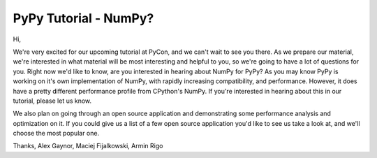 PyPy Tutorial - NumPy?
======================

Hi,

We're very excited for our upcoming tutorial at PyCon, and we can't wait to
see you there. As we prepare our material, we're interested in what material
will be most interesting and helpful to you, so we're going to have a lot of
questions for you. Right now we'd like to know, are you interested in hearing
about NumPy for PyPy? As you may know PyPy is working on it's own
implementation of NumPy, with rapidly increasing compatibility, and
performance. However, it does have a pretty different performance profile from
CPython's NumPy. If you're interested in hearing about this in our tutorial,
please let us know.

We also plan on going through an open source application and demonstrating some
performance analysis and optimization on it. If you could give us a list of a
few open source application you'd like to see us take a look at, and we'll
choose the most popular one.

Thanks,
Alex Gaynor, Maciej Fijalkowski, Armin Rigo
